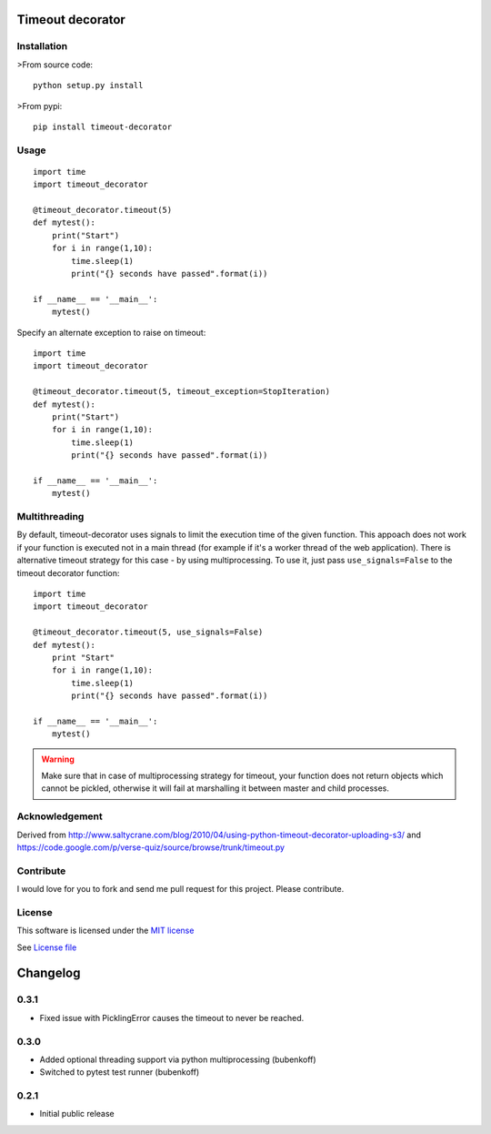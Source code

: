 Timeout decorator
=================

|Build Status| |Pypi Status| |Coveralls Status|

Installation
------------

>From source code:

::

    python setup.py install

>From pypi:

::

    pip install timeout-decorator

Usage
-----

::

    import time
    import timeout_decorator

    @timeout_decorator.timeout(5)
    def mytest():
        print("Start")
        for i in range(1,10):
            time.sleep(1)
            print("{} seconds have passed".format(i))

    if __name__ == '__main__':
        mytest()

Specify an alternate exception to raise on timeout:

::

    import time
    import timeout_decorator

    @timeout_decorator.timeout(5, timeout_exception=StopIteration)
    def mytest():
        print("Start")
        for i in range(1,10):
            time.sleep(1)
            print("{} seconds have passed".format(i))

    if __name__ == '__main__':
        mytest()

Multithreading
--------------

By default, timeout-decorator uses signals to limit the execution time
of the given function. This appoach does not work if your function is
executed not in a main thread (for example if it's a worker thread of
the web application). There is alternative timeout strategy for this
case - by using multiprocessing. To use it, just pass
``use_signals=False`` to the timeout decorator function:

::

    import time
    import timeout_decorator

    @timeout_decorator.timeout(5, use_signals=False)
    def mytest():
        print "Start"
        for i in range(1,10):
            time.sleep(1)
            print("{} seconds have passed".format(i))

    if __name__ == '__main__':
        mytest()

.. warning::
    Make sure that in case of multiprocessing strategy for timeout, your function does not return objects which cannot
    be pickled, otherwise it will fail at marshalling it between master and child processes.


Acknowledgement
---------------

Derived from
http://www.saltycrane.com/blog/2010/04/using-python-timeout-decorator-uploading-s3/
and https://code.google.com/p/verse-quiz/source/browse/trunk/timeout.py

Contribute
----------

I would love for you to fork and send me pull request for this project.
Please contribute.

License
-------

This software is licensed under the `MIT license <http://en.wikipedia.org/wiki/MIT_License>`_

See `License file <https://github.com/pnpnpn/timeout-decorator/blob/master/LICENSE.txt>`_

.. |Build Status| image:: https://travis-ci.org/pnpnpn/timeout-decorator.svg?branch=master
   :target: https://travis-ci.org/pnpnpn/timeout-decorator
.. |Pypi Status| image:: https://badge.fury.io/py/timeout-decorator.svg
    :target: https://badge.fury.io/py/timeout-decorator
.. |Coveralls Status| image:: https://coveralls.io/repos/pnpnpn/timeout-decorator/badge.png?branch=master
    :target: https://coveralls.io/r/pnpnpn/timeout-decorator

Changelog
=========

0.3.1
-----
- Fixed issue with PicklingError causes the timeout to never be reached.

0.3.0
-----

- Added optional threading support via python multiprocessing (bubenkoff)
- Switched to pytest test runner (bubenkoff)


0.2.1
-----

- Initial public release



